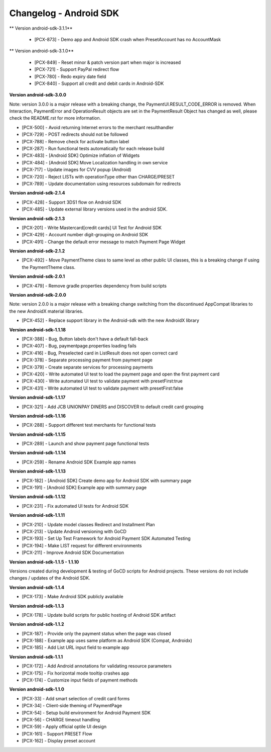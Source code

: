 Changelog - Android SDK
-----------------------

** Version android-sdk-3.1.1**

    * [PCX-873] - Demo app and Android SDK crash when PresetAccount has no AccountMask

** Version android-sdk-3.1.0**

    * [PCX-849] - Reset minor & patch version part when major is increased
    * [PCX-721] - Support PayPal redirect flow
    * [PCX-780] - Redo expiry date field
    * [PCX-840] - Support all credit and debit cards in Android-SDK

**Version android-sdk-3.0.0**

Note: version 3.0.0 is a major release with a breaking change, the PaymentUI.RESULT_CODE_ERROR is removed.
When Interaction, PaymentError and OperationResult objects are set in the PaymentResult Object has changed as well,
please check the README.rst for more information.

* [PCX-500] - Avoid returning Internet errors to the merchant resulthandler
* [PCX-729] - POST redirects should not be followed
* [PCX-788] - Remove check for activate button label
* [PCX-287] - Run functional tests automatically for each release build
* [PCX-483] - [Android SDK] Optimize inflation of Widgets
* [PCX-484] - [Android SDK] Move Localization handling in own service
* [PCX-717] - Update images for CVV popup (Android)
* [PCX-720] - Reject LISTs with operationType other than CHARGE/PRESET
* [PCX-789] - Update documentation using resources subdomain for redirects

**Version android-sdk-2.1.4**

* [PCX-428] - Support 3DS1 flow on Android SDK
* [PCX-485] - Update external library versions used in the android SDK.

**Version android-sdk-2.1.3**

* [PCX-201] - Write Mastercard[credit cards] UI Test for Android SDK
* [PCX-429] - Account number digit-grouping on Android SDK
* [PCX-491] - Change the default error message to match Payment Page Widget

**Version android-sdk-2.1.2**

* [PCX-492] - Move PaymentTheme class to same level as other public UI classes, this is a breaking change if using the PaymentTheme class.

**Version android-sdk-2.0.1**

* [PCX-479] - Remove gradle properties dependency from build scripts

**Version android-sdk-2.0.0**

Note: version 2.0.0 is a major release with a breaking change switching from the discontinued AppCompat libraries to the new AndroidX material libraries.

* [PCX-452] - Replace support library in the Android-sdk with the new AndroidX library

**Version android-sdk-1.1.18**

* [PCX-388] - Bug, Button labels don't have a default fall-back
* [PCX-407] - Bug, paymentpage.properties loading fails
* [PCX-416] - Bug, Preselected card in ListResult does not open correct card
* [PCX-378] - Separate processing payment from payment page
* [PCX-379] - Create separate services for processing payments
* [PCX-420] - Write automated UI test to load the payment page and open the first payment card 
* [PCX-430] - Write automated UI test to validate payment with presetFirst:true
* [PCX-431] - Write automated UI test to validate payment with presetFirst:false

**Version android-sdk-1.1.17**

* [PCX-321] - Add JCB UNIONPAY DINERS and DISCOVER to default credit card grouping

**Version android-sdk-1.1.16**

* [PCX-288] - Support different test merchants for functional tests

**Version android-sdk-1.1.15**

* [PCX-289] - Launch and show payment page functional tests

**Version android-sdk-1.1.14**
      
* [PCX-259] - Rename Android SDK Example app names

**Version android-sdk-1.1.13**

* [PCX-182] - [Android SDK] Create demo app for Android SDK with summary page
* [PCX-191] - [Android SDK] Example app with summary page

**Version android-sdk-1.1.12**

* [PCX-231] - Fix automated UI tests for Android SDK

**Version android-sdk-1.1.11**

* [PCX-210] - Update model classes Redirect and Installment Plan
* [PCX-213] - Update Android versioning with GoCD
* [PCX-193] - Set Up Test Framework for Android Payment SDK Automated Testing
* [PCX-194] - Make LIST request for different environments
* [PCX-211] - Improve Android SDK Documentation

**Version android-sdk-1.1.5 - 1.1.10**

Versions created during development & testing of GoCD scripts for Android projects.  
These versions do not include changes / updates of the Android SDK.

**Version android-sdk-1.1.4**

* [PCX-173] - Make Android SDK publicly available

**Version android-sdk-1.1.3**

* [PCX-178] - Update build scripts for public hosting of Android SDK artifact

**Version android-sdk-1.1.2**

* [PCX-187] - Provide only the payment status when the page was closed
* [PCX-188] - Example app uses same platform as Android SDK (Compat, Androidx)
* [PCX-185] - Add List URL input field to example app

**Version android-sdk-1.1.1**

* [PCX-172] - Add Android annotations for validating resource parameters
* [PCX-175] - Fix horizontal mode tooltip crashes app
* [PCX-174] - Customize input fields of payment methods

**Version android-sdk-1.1.0**

* [PCX-33] - Add smart selection of credit card forms
* [PCX-34] - Client-side theming of PaymentPage
* [PCX-54] - Setup build environment for Android Payment SDK
* [PCX-56] - CHARGE timeout handling
* [PCX-59] - Apply official optile UI design
* [PCX-161] - Support PRESET Flow
* [PCX-162] - Display preset account
